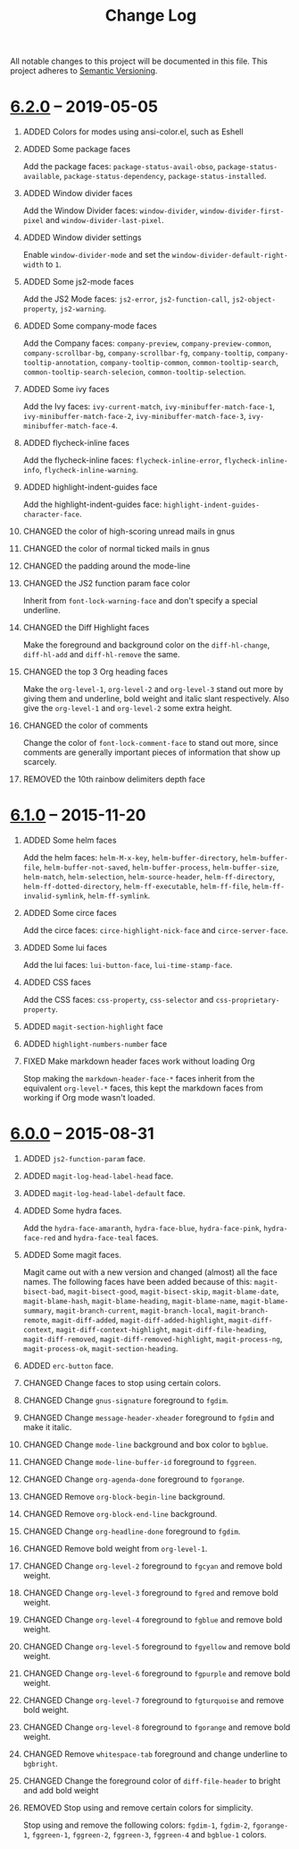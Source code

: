 #+TITLE: Change Log
#+STARTUP: content
#+OPTIONS: H:1 num:nil author:nil creator:nil timestamp:nil toc:nil
#+HTML_HEAD: <link type="text/css" rel="stylesheet" href="css/changelog.css"/>
#+HTML_LINK_UP: ./
#+TODO: ADDED CHANGED DEPRECATED REMOVED FIXED SECURITY

All notable changes to this project will be documented in this file.
This project adheres to [[http://semver.org][Semantic Versioning]].

* COMMENT [[https://github.com/ryuslash/yoshi-theme/compare/v6.2.0...HEAD][Unreleased]]

** ADDED Colors and variables for ivy-posframe

   Add the ivy-posframe faces: ~ivy-posframe~, ~ivy-posframe-border~. And variables:
   ~ivy-posframe-border-width~, ~ivy-posframe-style~.

** ADDED Variables for hydra-posframe

   Add the hydra-posframe: ~hydra-posframe-show-params~.

** ADDED Colors and variables for flycheck-posframe

   Add the flycheck-posframe faces: ~flycheck-posframe-background-face~,
   ~flycheck-posframe-border-face~. And variables: ~flycheck-posframe-border-width~.

* [[https://github.com/ryuslash/yoshi-theme/compare/v6.1.0...v6.2.0][6.2.0]] -- 2019-05-05
:PROPERTIES:
:CUSTOM_ID: release-6.2.0
:END:
** ADDED Colors for modes using ansi-color.el, such as Eshell

** ADDED Some package faces

   Add the package faces: =package-status-avail-obso=,
   =package-status-available=, =package-status-dependency=,
   =package-status-installed=.

** ADDED Window divider faces

   Add the Window Divider faces: =window-divider=,
   =window-divider-first-pixel= and =window-divider-last-pixel=.

** ADDED Window divider settings

   Enable =window-divider-mode= and set the
   =window-divider-default-right-width= to ~1~.

** ADDED Some js2-mode faces

   Add the JS2 Mode faces: =js2-error=, =js2-function-call=,
   =js2-object-property=, =js2-warning=.

** ADDED Some company-mode faces

   Add the Company faces: =company-preview=, =company-preview-common=,
   =company-scrollbar-bg=, =company-scrollbar-fg=, =company-tooltip=,
   =company-tooltip-annotation=, =company-tooltip-common=,
   =common-tooltip-search=, =common-tooltip-search-selecion=,
   =common-tooltip-selection=.

** ADDED Some ivy faces

   Add the Ivy faces: =ivy-current-match=,
   =ivy-minibuffer-match-face-1=, =ivy-minibuffer-match-face-2=,
   =ivy-minibuffer-match-face-3=, =ivy-minibuffer-match-face-4=.

** ADDED flycheck-inline faces

   Add the flycheck-inline faces: =flycheck-inline-error=, =flycheck-inline-info=,
   =flycheck-inline-warning=.

** ADDED highlight-indent-guides face

  Add the highlight-indent-guides face: =highlight-indent-guides-character-face=.

** CHANGED the color of high-scoring unread mails in gnus

** CHANGED the color of normal ticked mails in gnus

** CHANGED the padding around the mode-line

** CHANGED the JS2 function param face color

   Inherit from =font-lock-warning-face= and don't specify a special
   underline.

** CHANGED the Diff Highlight faces

   Make the foreground and background color on the =diff-hl-change=,
   =diff-hl-add= and =diff-hl-remove= the same.

** CHANGED the top 3 Org heading faces

   Make the =org-level-1=, =org-level-2= and =org-level-3= stand out
   more by giving them and underline, bold weight and italic slant
   respectively. Also give the =org-level-1= and =org-level-2= some
   extra height.

** CHANGED the color of comments

   Change the color of =font-lock-comment-face= to stand out more, since comments
   are generally important pieces of information that show up scarcely.

** REMOVED the 10th rainbow delimiters depth face

* [[https://github.com/ryuslash/yoshi-theme/compare/v6.0.0...v6.1.0][6.1.0]] -- 2015-11-20
  :PROPERTIES:
  :CUSTOM_ID: release-6.1.0
  :END:
** ADDED Some helm faces

   Add the helm faces: =helm-M-x-key=, =helm-buffer-directory=,
   =helm-buffer-file=, =helm-buffer-not-saved=, =helm-buffer-process=,
   =helm-buffer-size=, =helm-match=, =helm-selection=, =helm-source-header=,
   =helm-ff-directory=, =helm-ff-dotted-directory=, =helm-ff-executable=,
   =helm-ff-file=, =helm-ff-invalid-symlink=, =helm-ff-symlink=.

** ADDED Some circe faces

   Add the circe faces: =circe-highlight-nick-face= and
   =circe-server-face=.

** ADDED Some lui faces

   Add the lui faces: =lui-button-face=, =lui-time-stamp-face=.

** ADDED CSS faces

   Add the CSS faces: =css-property=, =css-selector= and
   =css-proprietary-property=.

** ADDED =magit-section-highlight= face

** ADDED =highlight-numbers-number= face

** FIXED Make markdown header faces work without loading Org

   Stop making the =markdown-header-face-*= faces inherit from the
   equivalent =org-level-*= faces, this kept the markdown faces from
   working if Org mode wasn't loaded.

* [[https://github.com/ryuslash/yoshi-theme/compare/v5.13.0...v6.0.0][6.0.0]] -- 2015-08-31
  :PROPERTIES:
  :CUSTOM_ID: release-6.0.0
  :END:

** ADDED =js2-function-param= face.

** ADDED =magit-log-head-label-head= face.

** ADDED =magit-log-head-label-default= face.

** ADDED Some hydra faces.

   Add the =hydra-face-amaranth=, =hydra-face-blue=, =hydra-face-pink=,
   =hydra-face-red= and =hydra-face-teal= faces.

** ADDED Some magit faces.

   Magit came out with a new version and changed (almost) all the face
   names. The following faces have been added because of this:
   =magit-bisect-bad=, =magit-bisect-good=, =magit-bisect-skip=,
   =magit-blame-date=, =magit-blame-hash=, =magit-blame-heading=,
   =magit-blame-name=, =magit-blame-summary=, =magit-branch-current=,
   =magit-branch-local=, =magit-branch-remote=, =magit-diff-added=,
   =magit-diff-added-highlight=, =magit-diff-context=,
   =magit-diff-context-highlight=, =magit-diff-file-heading=,
   =magit-diff-removed=, =magit-diff-removed-highlight=, =magit-process-ng=,
   =magit-process-ok=, =magit-section-heading=.

** ADDED =erc-button= face.

** CHANGED Change faces to stop using certain colors.

** CHANGED Change =gnus-signature= foreground to =fgdim=.

** CHANGED Change =message-header-xheader= foreground to =fgdim= and make it italic.

** CHANGED Change =mode-line= background and box color to =bgblue=.

** CHANGED Change =mode-line-buffer-id= foreground to =fggreen=.

** CHANGED Change =org-agenda-done= foreground to =fgorange=.

** CHANGED Remove =org-block-begin-line= background.

** CHANGED Remove =org-block-end-line= background.

** CHANGED Change =org-headline-done= foreground to =fgdim=.

** CHANGED Remove bold weight from =org-level-1=.

** CHANGED Change =org-level-2= foreground to =fgcyan= and remove bold weight.

** CHANGED Change =org-level-3= foreground to =fgred= and remove bold weight.

** CHANGED Change =org-level-4= foreground to =fgblue= and remove bold weight.

** CHANGED Change =org-level-5= foreground to =fgyellow= and remove bold weight.

** CHANGED Change =org-level-6= foreground to =fgpurple= and remove bold weight.

** CHANGED Change =org-level-7= foreground to =fgturquoise= and remove bold weight.

** CHANGED Change =org-level-8= foreground to =fgorange= and remove bold weight.

** CHANGED Remove =whitespace-tab= foreground and change underline to =bgbright=.

** CHANGED Change the foreground color of =diff-file-header= to bright and add bold weight

** REMOVED Stop using and remove certain colors for simplicity.

   Stop using and remove the following colors: =fgdim-1=, =fgdim-2=,
   =fgorange-1=, =fggreen-1=, =fggreen-2=, =fggreen-3=, =fggreen-4= and =bgblue-1=
   colors.

* COMMENT Local variables

# Local Variables:
# org-html-validation-link: ""
# End:
